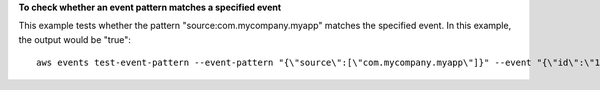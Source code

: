 **To check whether an event pattern matches a specified event**

This example tests whether the pattern "source:com.mycompany.myapp" matches the specified event. In this example, the output would be "true"::

  aws events test-event-pattern --event-pattern "{\"source\":[\"com.mycompany.myapp\"]}" --event "{\"id\":\"1\",\"source\":\"com.mycompany.myapp\",\"detail-type\":\"myDetailType\",\"account\":\"123456789012\",\"region\":\"us-east-1\",\"time\":\"2017-04-11T20:11:04Z\"}"
